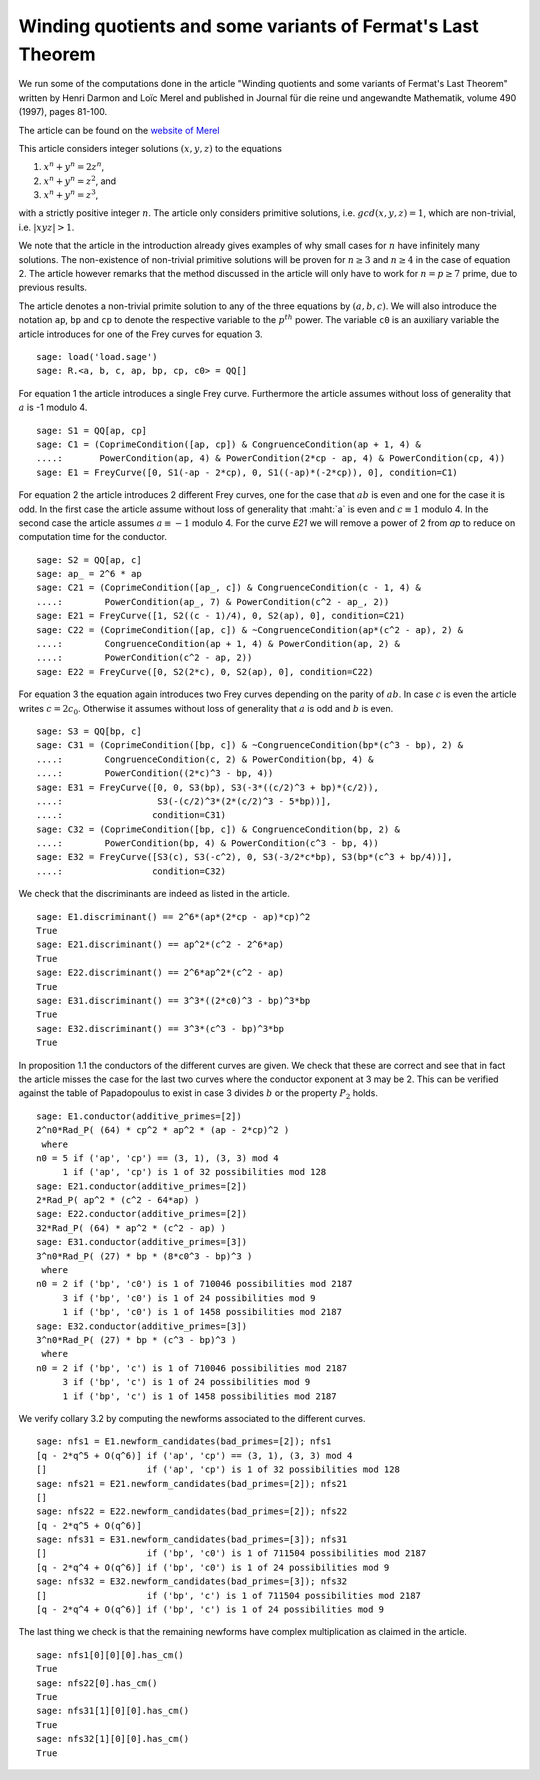 ==============================================================
 Winding quotients and some variants of Fermat's Last Theorem
==============================================================

We run some of the computations done in the article "Winding quotients
and some variants of Fermat's Last Theorem" written by Henri Darmon
and Loïc Merel and published in Journal für die reine und angewandte
Mathematik, volume 490 (1997), pages 81-100.

The article can be found on the `website of Merel`_

.. _website of Merel: http://www.math.mcgill.ca/darmon/pub/Articles/Research/18.Merel/pub18.pdf
.. linkall

This article considers integer solutions :math:`(x, y, z)` to the
equations

1) :math:`x^n + y^n = 2 z^n`,
2) :math:`x^n + y^n = z^2`, and
3) :math:`x^n + y^n = z^3`,

with a strictly positive integer :math:`n`. The article only considers
primitive solutions, i.e. :math:`gcd(x, y, z) = 1`, which are
non-trivial, i.e. :math:`|x y z| > 1`.

We note that the article in the introduction already gives examples of
why small cases for :math:`n` have infinitely many solutions. The
non-existence of non-trivial primitive solutions will be proven for
:math:`n \ge 3` and :math:`n \ge 4` in the case of equation 2. The
article however remarks that the method discussed in the article will
only have to work for :math:`n = p \ge 7` prime, due to previous
results.

The article denotes a non-trivial primite solution to any of the three
equations by :math:`(a, b, c)`. We will also introduce the notation
``ap``, ``bp`` and ``cp`` to denote the respective variable to the
:math:`p^{th}` power. The variable ``c0`` is an auxiliary variable the
article introduces for one of the Frey curves for equation 3.

::

   sage: load('load.sage')
   sage: R.<a, b, c, ap, bp, cp, c0> = QQ[]
   
For equation 1 the article introduces a single Frey curve. Furthermore
the article assumes without loss of generality that :math:`a` is -1
modulo 4.

::

   sage: S1 = QQ[ap, cp]
   sage: C1 = (CoprimeCondition([ap, cp]) & CongruenceCondition(ap + 1, 4) &
   ....:       PowerCondition(ap, 4) & PowerCondition(2*cp - ap, 4) & PowerCondition(cp, 4))
   sage: E1 = FreyCurve([0, S1(-ap - 2*cp), 0, S1((-ap)*(-2*cp)), 0], condition=C1)

For equation 2 the article introduces 2 different Frey curves, one for
the case that :math:`a b` is even and one for the case it is odd. In
the first case the article assume without loss of generality that
:maht:`a` is even and :math:`c \equiv 1` modulo 4. In the second case
the article assumes :math:`a \equiv -1` modulo 4. For the curve `E21`
we will remove a power of 2 from `ap` to reduce on computation time
for the conductor.

::

   sage: S2 = QQ[ap, c]
   sage: ap_ = 2^6 * ap
   sage: C21 = (CoprimeCondition([ap_, c]) & CongruenceCondition(c - 1, 4) &
   ....:        PowerCondition(ap_, 7) & PowerCondition(c^2 - ap_, 2))
   sage: E21 = FreyCurve([1, S2((c - 1)/4), 0, S2(ap), 0], condition=C21)
   sage: C22 = (CoprimeCondition([ap, c]) & ~CongruenceCondition(ap*(c^2 - ap), 2) &
   ....:        CongruenceCondition(ap + 1, 4) & PowerCondition(ap, 2) &
   ....:        PowerCondition(c^2 - ap, 2))
   sage: E22 = FreyCurve([0, S2(2*c), 0, S2(ap), 0], condition=C22)

For equation 3 the equation again introduces two Frey curves depending
on the parity of :math:`a b`. In case :math:`c` is even the article
writes :math:`c = 2 c_0`. Otherwise it assumes without loss of
generality that :math:`a` is odd and :math:`b` is even.

::

   sage: S3 = QQ[bp, c]
   sage: C31 = (CoprimeCondition([bp, c]) & ~CongruenceCondition(bp*(c^3 - bp), 2) &
   ....:        CongruenceCondition(c, 2) & PowerCondition(bp, 4) &
   ....:        PowerCondition((2*c)^3 - bp, 4))
   sage: E31 = FreyCurve([0, 0, S3(bp), S3(-3*((c/2)^3 + bp)*(c/2)),
   ....:                  S3(-(c/2)^3*(2*(c/2)^3 - 5*bp))],
   ....:                 condition=C31)
   sage: C32 = (CoprimeCondition([bp, c]) & CongruenceCondition(bp, 2) &
   ....:        PowerCondition(bp, 4) & PowerCondition(c^3 - bp, 4))
   sage: E32 = FreyCurve([S3(c), S3(-c^2), 0, S3(-3/2*c*bp), S3(bp*(c^3 + bp/4))],
   ....:                 condition=C32)

We check that the discriminants are indeed as listed in the article.

::

   sage: E1.discriminant() == 2^6*(ap*(2*cp - ap)*cp)^2
   True
   sage: E21.discriminant() == ap^2*(c^2 - 2^6*ap)
   True
   sage: E22.discriminant() == 2^6*ap^2*(c^2 - ap)
   True
   sage: E31.discriminant() == 3^3*((2*c0)^3 - bp)^3*bp
   True
   sage: E32.discriminant() == 3^3*(c^3 - bp)^3*bp
   True

In proposition 1.1 the conductors of the different curves are
given. We check that these are correct and see that in fact the
article misses the case for the last two curves where the conductor
exponent at 3 may be 2. This can be verified against the table of
Papadopoulus to exist in case 3 divides :math:`b` or the property
:math:`P_2` holds.

::

   sage: E1.conductor(additive_primes=[2])
   2^n0*Rad_P( (64) * cp^2 * ap^2 * (ap - 2*cp)^2 )
    where 
   n0 = 5 if ('ap', 'cp') == (3, 1), (3, 3) mod 4
        1 if ('ap', 'cp') is 1 of 32 possibilities mod 128
   sage: E21.conductor(additive_primes=[2])
   2*Rad_P( ap^2 * (c^2 - 64*ap) )
   sage: E22.conductor(additive_primes=[2])
   32*Rad_P( (64) * ap^2 * (c^2 - ap) )
   sage: E31.conductor(additive_primes=[3])
   3^n0*Rad_P( (27) * bp * (8*c0^3 - bp)^3 )
    where 
   n0 = 2 if ('bp', 'c0') is 1 of 710046 possibilities mod 2187
        3 if ('bp', 'c0') is 1 of 24 possibilities mod 9
        1 if ('bp', 'c0') is 1 of 1458 possibilities mod 2187
   sage: E32.conductor(additive_primes=[3])
   3^n0*Rad_P( (27) * bp * (c^3 - bp)^3 )
    where 
   n0 = 2 if ('bp', 'c') is 1 of 710046 possibilities mod 2187
        3 if ('bp', 'c') is 1 of 24 possibilities mod 9
        1 if ('bp', 'c') is 1 of 1458 possibilities mod 2187

We verify collary 3.2 by computing the newforms associated to the
different curves.

::

   sage: nfs1 = E1.newform_candidates(bad_primes=[2]); nfs1
   [q - 2*q^5 + O(q^6)] if ('ap', 'cp') == (3, 1), (3, 3) mod 4
   []                   if ('ap', 'cp') is 1 of 32 possibilities mod 128
   sage: nfs21 = E21.newform_candidates(bad_primes=[2]); nfs21
   []
   sage: nfs22 = E22.newform_candidates(bad_primes=[2]); nfs22
   [q - 2*q^5 + O(q^6)]
   sage: nfs31 = E31.newform_candidates(bad_primes=[3]); nfs31
   []                   if ('bp', 'c0') is 1 of 711504 possibilities mod 2187
   [q - 2*q^4 + O(q^6)] if ('bp', 'c0') is 1 of 24 possibilities mod 9
   sage: nfs32 = E32.newform_candidates(bad_primes=[3]); nfs32
   []                   if ('bp', 'c') is 1 of 711504 possibilities mod 2187
   [q - 2*q^4 + O(q^6)] if ('bp', 'c') is 1 of 24 possibilities mod 9

The last thing we check is that the remaining newforms have complex
multiplication as claimed in the article.

::

   sage: nfs1[0][0][0].has_cm()
   True
   sage: nfs22[0].has_cm()
   True
   sage: nfs31[1][0][0].has_cm()
   True
   sage: nfs32[1][0][0].has_cm()
   True
